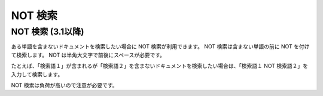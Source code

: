 ========
NOT 検索
========

NOT 検索 (3.1以降)
==================

ある単語を含まないドキュメントを検索したい場合に NOT
検索が利用できます。 NOT 検索は含まない単語の前に NOT
を付けて検索します。 NOT は半角大文字で前後にスペースが必要です。

たとえば、「検索語１」が含まれるが「検索語２」を含まないドキュメントを検索したい場合は、「検索語１
NOT 検索語２」を入力して検索します。

NOT 検索は負荷が高いので注意が必要です。
